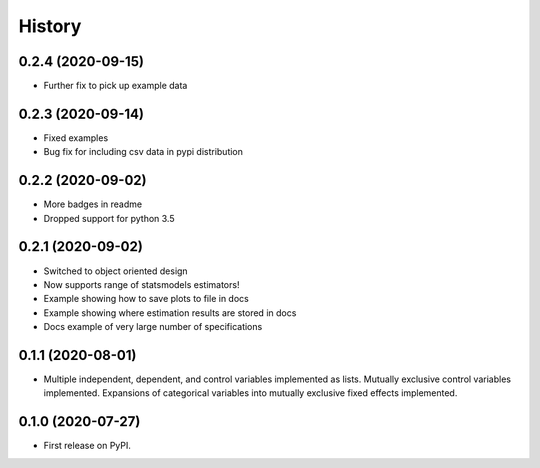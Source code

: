 =======
History
=======

0.2.4 (2020-09-15)
------------------

* Further fix to pick up example data

0.2.3 (2020-09-14)
------------------

* Fixed examples
* Bug fix for including csv data in pypi distribution

0.2.2 (2020-09-02)
------------------

* More badges in readme
* Dropped support for python 3.5

0.2.1 (2020-09-02)
------------------

* Switched to object oriented design
* Now supports range of statsmodels estimators!
* Example showing how to save plots to file in docs
* Example showing where estimation results are stored in docs
* Docs example of very large number of specifications

0.1.1 (2020-08-01)
------------------

* Multiple independent, dependent, and control variables implemented as lists. Mutually exclusive control variables implemented. Expansions of categorical variables into mutually exclusive fixed effects implemented.

0.1.0 (2020-07-27)
------------------

* First release on PyPI.
